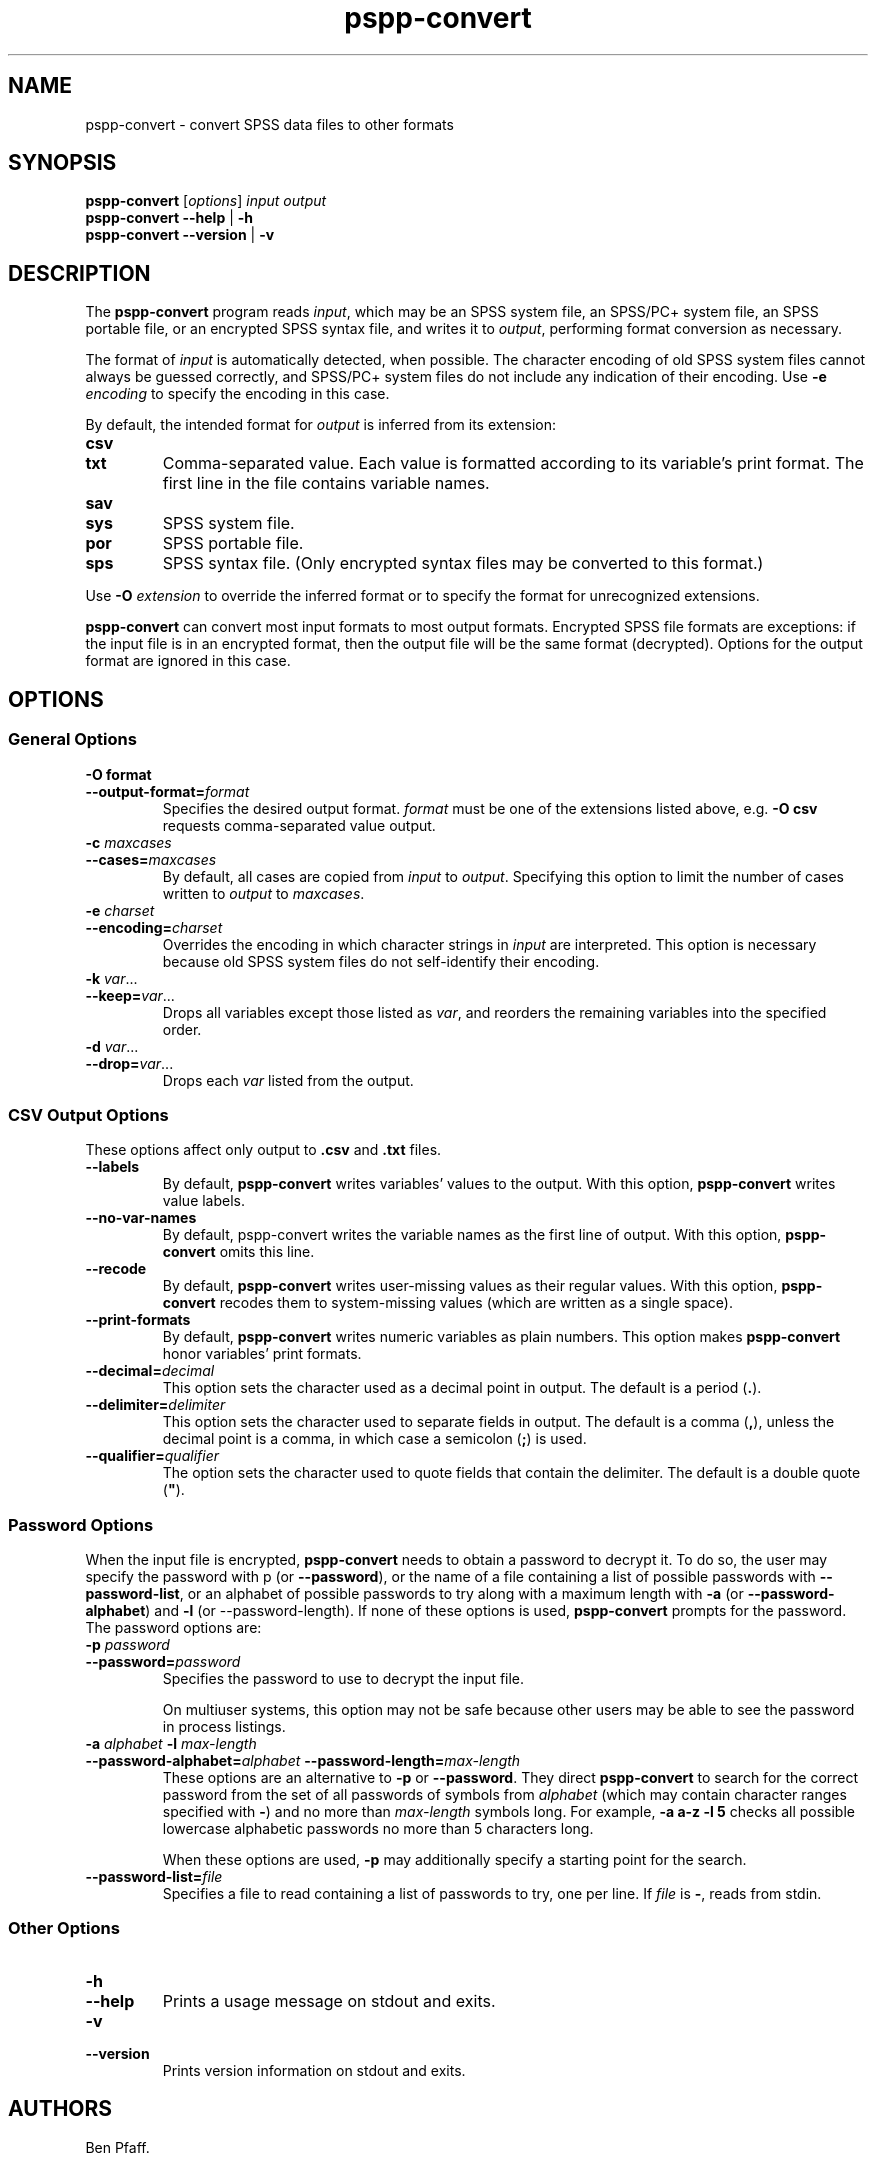 .\" -*- nroff -*-
.de IQ
.  br
.  ns
.  IP "\\$1"
..
.TH pspp\-convert 1 "October 2013" "PSPP" "PSPP Manual"
.
.SH NAME
pspp\-convert \- convert SPSS data files to other formats
.
.SH SYNOPSIS
\fBpspp\-convert\fR [\fIoptions\fR] \fIinput\fR \fIoutput\fR
.br
\fBpspp\-convert \-\-help\fR | \fB\-h\fR
.br
\fBpspp\-convert \-\-version\fR | \fB\-v\fR
.
.SH DESCRIPTION
The \fBpspp\-convert\fR program reads \fIinput\fR, which may be an
SPSS system file, an SPSS/PC+ system file, an SPSS portable file,
or an encrypted SPSS syntax file,
and writes it to \fIoutput\fR, performing format conversion as
necessary.
.PP
The format of \fIinput\fR is automatically detected, when possible.
The character encoding of old SPSS system files cannot always be
guessed correctly, and SPSS/PC+ system files do not include any
indication of their encoding.  Use \fB\-e \fIencoding\fR to specify
the encoding in this case.
.PP
By default, the intended format for \fIoutput\fR is inferred from its
extension:
.
.IP \fBcsv\fR
.IQ \fBtxt\fR
Comma-separated value.  Each value is formatted according to its
variable's print format.  The first line in the file contains variable
names.
.
.IP \fBsav\fR
.IQ \fBsys\fR
SPSS system file.
.
.IP \fBpor\fR
SPSS portable file.
.
.IP \fBsps\fR
SPSS syntax file.  (Only encrypted syntax files may be converted to
this format.)
.
.PP
Use \fB\-O \fIextension\fR to override the inferred format or to
specify the format for unrecognized extensions.
.
.PP
\fBpspp\-convert\fR can convert most input formats to most output
formats.  Encrypted SPSS file formats are exceptions: if the input
file is in an encrypted format, then the output file will be the same
format (decrypted).  Options for the output format are ignored in this
case.
.
.SH "OPTIONS"
.SS "General Options"
.
.IP "\fB\-O format\fR"
.IQ "\fB\-\-output\-format=\fIformat\fR"
Specifies the desired output format.  \fIformat\fR must be one of the
extensions listed above, e.g. \fB\-O csv\fR requests comma-separated
value output.
.
.IP "\fB\-c \fImaxcases\fR"
.IQ "\fB\-\-cases=\fImaxcases\fR"
By default, all cases are copied from \fIinput\fR to \fIoutput\fR.
Specifying this option to limit the number of cases written to
\fIoutput\fR to \fImaxcases\fR.
.
.IP "\fB\-e \fIcharset\fR"
.IQ "\fB\-\-encoding=\fIcharset\fR"
Overrides the encoding in which character strings in \fIinput\fR are
interpreted.  This option is necessary because old SPSS system files
do not self-identify their encoding.
.
.IP "\fB\-k \fIvar\fR..."
.IQ "\fB\-\-keep=\fIvar\fR..."
Drops all variables except those listed as \fIvar\fR, and reorders the
remaining variables into the specified order.
.
.IP "\fB\-d \fIvar\fR..."
.IQ "\fB\-\-drop=\fIvar\fR..."
Drops each \fIvar\fR listed from the output.
.
.SS "CSV Output Options"
.PP
These options affect only output to \fB.csv\fR and \fB.txt\fR files.
.IP "\fB\-\-labels\fR"
By default, \fBpspp\-convert\fR writes variables' values to the output.
With this option, \fBpspp\-convert\fR writes value labels.
.IP "\fB\-\-no\-var\-names\fR"
By default, \fRpspp\-convert\fR\fR writes the variable names as the
first line of output.  With this option, \fBpspp\-convert\fR omits
this line.
.IP "\fB\-\-recode\fR"
By default, \fBpspp\-convert\fR writes user-missing values as their
regular values.  With this option, \fBpspp\-convert\fR recodes them to
system-missing values (which are written as a single space).

.IP "\fB\-\-print\-formats\fR"
By default, \fBpspp\-convert\fR writes numeric variables as plain
numbers.  This option makes \fBpspp\-convert\fR honor variables'
print formats.

.IP "\fB\-\-decimal=\fIdecimal\fR"
This option sets the character used as a decimal point in output.  The
default is a period (\fB.\fR).

.IP "\fB\-\-delimiter=\fIdelimiter\fR"
This option sets the character used to separate fields in output.  The
default is a comma (\fB,\fR), unless the decimal point is a comma, in
which case a semicolon (\fB;\fR) is used.

.IP "\fB\-\-qualifier=\fIqualifier\fR"
The option sets the character used to quote fields that contain the
delimiter.  The default is a double quote (\fB\(dq\fR).
.
.SS "Password Options"
When the input file is encrypted, \fBpspp\-convert\fR needs to obtain
a password to decrypt it.  To do so, the user may specify the password
with \f\-p\fR (or \fB\-\-password\fR), or the name of a file containing a
list of possible passwords with \fB\-\-password\-list\fR, or an
alphabet of possible passwords to try along with a maximum length with
\fB\-a\fR (or \fB\-\-password\-alphabet\fR) and \fB\-l\fR (or
\-\-password\-length\fR).  If none of these options is used,
\fBpspp\-convert\fR prompts for the password.  The password options
are:
.
.IP "\fB\-p \fIpassword\fR"
.IQ "\fB\-\-password=\fIpassword\fR"
Specifies the password to use to decrypt the input file.
.
.IP
On multiuser systems, this option may not be safe because other users
may be able to see the password in process listings.
.
.IP "\fB\-a \fIalphabet \fB\-l \fImax-length\fR"
.IQ "\fB\-\-password-alphabet=\fIalphabet\ \fB\-\-password-length=\fImax-length\fR"
These options are an alternative to \fB\-p\fR or \fB\-\-password\fR.
They direct \fBpspp\-convert\fR to search for the correct password
from the set of all passwords of symbols from \fIalphabet\fR (which
may contain character ranges specified with \fB-\fR) and no more than
\fImax-length\fR symbols long.  For example, \fB\-a a-z \-l 5\fR
checks all possible lowercase alphabetic passwords no more than 5
characters long.
.IP
When these options are used, \fB\-p\fR may additionally specify a
starting point for the search.
.
.IP "\fB\-\-password\-list=\fIfile\fR"
Specifies a file to read containing a list of passwords to try, one
per line.  If \fIfile\fR is \fB\-\fR, reads from stdin.
.
.SS "Other Options"
.IP "\fB\-h\fR"
.IQ "\fB\-\-help\fR"
Prints a usage message on stdout and exits.
.
.IP "\fB\-v\fR"
.IQ "\fB\-\-version\fR"
Prints version information on stdout and exits.
.
.SH "AUTHORS"
Ben Pfaff.
.
.SH "SEE ALSO"
.
.BR pspp\-output (1),
.BR pspp (1),
.BR psppire (1).
